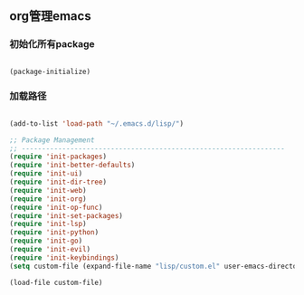 
** org管理emacs

*** 初始化所有package
 
#+BEGIN_SRC emacs-lisp

(package-initialize)

#+END_SRC

*** 加载路径
#+BEGIN_SRC emacs-lisp

(add-to-list 'load-path "~/.emacs.d/lisp/")

;; Package Management
;; -----------------------------------------------------------------
(require 'init-packages)
(require 'init-better-defaults)
(require 'init-ui)
(require 'init-dir-tree)
(require 'init-web)
(require 'init-org)
(require 'init-op-func)
(require 'init-set-packages)
(require 'init-lsp)
(require 'init-python)
(require 'init-go)
(require 'init-evil)
(require 'init-keybindings)
(setq custom-file (expand-file-name "lisp/custom.el" user-emacs-directory))

(load-file custom-file)

#+END_SRC
